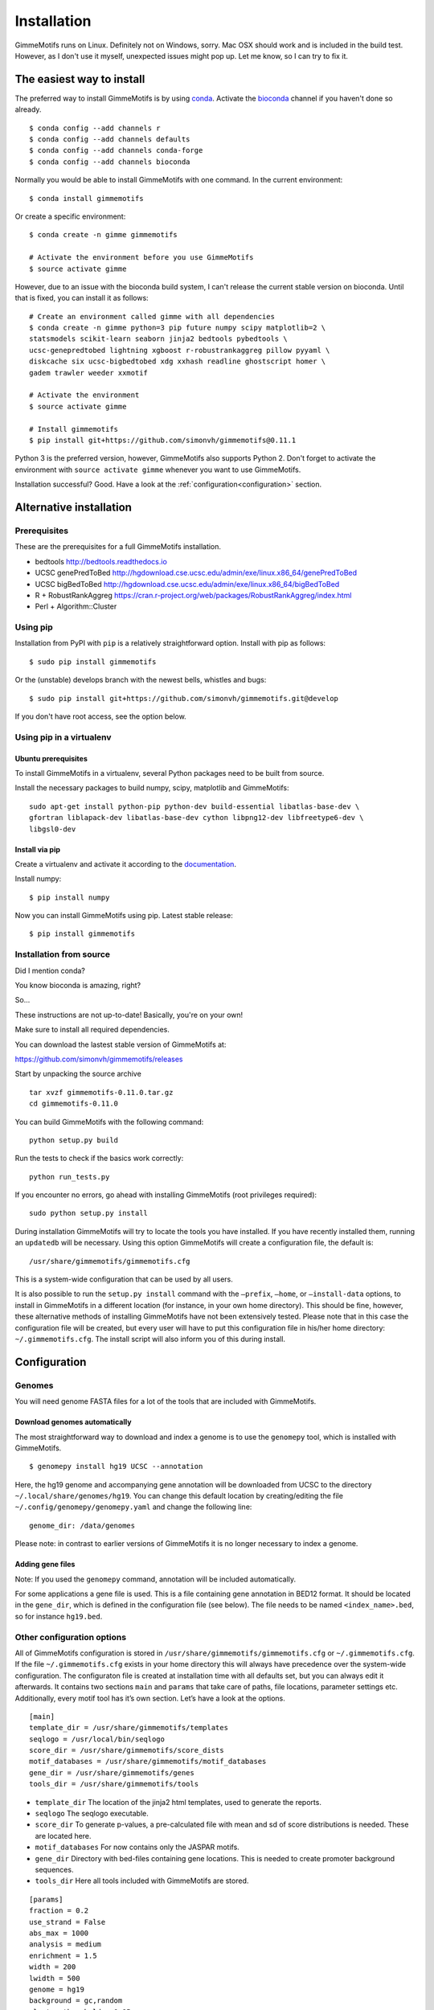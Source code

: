 Installation
============

GimmeMotifs runs on Linux. Definitely not on Windows, sorry. 
Mac OSX should work and is included in the build test. 
However, as I don't use it myself, unexpected issues might pop up. 
Let me know, so I can try to fix it.

.. _`Install GimmeMotifs`:

The easiest way to install
--------------------------

The preferred way to install GimmeMotifs is by using `conda
<https://docs.continuum.io/anaconda>`_. 
Activate the bioconda_ channel if you haven't done so already.

:: 

    $ conda config --add channels r
    $ conda config --add channels defaults
    $ conda config --add channels conda-forge
    $ conda config --add channels bioconda

Normally you would be able to install GimmeMotifs with one command. In the current environment:

::

    $ conda install gimmemotifs

Or create a specific environment:

::

    $ conda create -n gimme gimmemotifs
    
    # Activate the environment before you use GimmeMotifs
    $ source activate gimme


However, due to an issue with the bioconda build system, I can't release the
current stable version on bioconda. Until that is fixed, you can install it as
follows:

::

    # Create an environment called gimme with all dependencies
    $ conda create -n gimme python=3 pip future numpy scipy matplotlib=2 \
    statsmodels scikit-learn seaborn jinja2 bedtools pybedtools \
    ucsc-genepredtobed lightning xgboost r-robustrankaggreg pillow pyyaml \
    diskcache six ucsc-bigbedtobed xdg xxhash readline ghostscript homer \
    gadem trawler weeder xxmotif
    
    # Activate the environment
    $ source activate gimme

    # Install gimmemotifs
    $ pip install git+https://github.com/simonvh/gimmemotifs@0.11.1

Python 3 is the preferred version, however, GimmeMotifs also supports Python 2.
Don't forget to activate the environment with ``source activate gimme`` whenever
you want to use GimmeMotifs.

Installation successful? Good. Have a look at the :ref:`configuration<configuration>` section.

.. _bioconda: https://bioconda.github.io/

Alternative installation
------------------------

Prerequisites
+++++++++++++

These are the prerequisites for a full GimmeMotifs installation.

- bedtools http://bedtools.readthedocs.io
- UCSC genePredToBed http://hgdownload.cse.ucsc.edu/admin/exe/linux.x86_64/genePredToBed
- UCSC bigBedToBed http://hgdownload.cse.ucsc.edu/admin/exe/linux.x86_64/bigBedToBed
- R + RobustRankAggreg https://cran.r-project.org/web/packages/RobustRankAggreg/index.html
- Perl + Algorithm::Cluster

Using pip
+++++++++

Installation from PyPI with ``pip`` is a relatively straightforward option.
Install with pip as follows:

:: 

    $ sudo pip install gimmemotifs

Or the (unstable) develops branch with the newest bells, whistles and bugs:

::

    $ sudo pip install git+https://github.com/simonvh/gimmemotifs.git@develop

If you don't have root access, see the option below.

Using pip in a virtualenv
+++++++++++++++++++++++++

Ubuntu prerequisites
~~~~~~~~~~~~~~~~~~~~

To install GimmeMotifs in a virtualenv, several Python packages need to be built from source. 

Install the necessary packages to build numpy, scipy, matplotlib and GimmeMotifs:

::

    sudo apt-get install python-pip python-dev build-essential libatlas-base-dev \
    gfortran liblapack-dev libatlas-base-dev cython libpng12-dev libfreetype6-dev \
    libgsl0-dev

Install via pip
~~~~~~~~~~~~~~~

Create a virtualenv and activate it according to the 
`documentation
<https://virtualenv.readthedocs.org/en/latest/userguide.html#usage>`_.

Install numpy:

::

    $ pip install numpy


Now you can install GimmeMotifs using pip. Latest stable release:

::

    $ pip install gimmemotifs


Installation from source
++++++++++++++++++++++++

Did I mention conda? 

You know bioconda is amazing, right?

So...


These instructions are not up-to-date! Basically, you're on your own!

Make sure to install all required dependencies.

You can download the lastest stable version of GimmeMotifs at:

| https://github.com/simonvh/gimmemotifs/releases

Start by unpacking the source archive

::

    tar xvzf gimmemotifs-0.11.0.tar.gz
    cd gimmemotifs-0.11.0

You can build GimmeMotifs with the following command:

::

    python setup.py build

Run the tests to check if the basics work correctly:

::

    python run_tests.py

If you encounter no errors, go ahead with installing GimmeMotifs (root
privileges required):

::

    sudo python setup.py install

During installation GimmeMotifs will try to locate the tools you have
installed. If you have recently installed them, running an ``updatedb``
will be necessary. Using this option GimmeMotifs will create a
configuration file, the default is:

::

    /usr/share/gimmemotifs/gimmemotifs.cfg

This is a system-wide configuration that can be used by all users.

It is also possible to run the ``setup.py install`` command with the
``–prefix``, ``–home``, or ``–install-data`` options, to install in
GimmeMotifs in a different location (for instance, in your own home
directory). This should be fine, however, these alternative methods of
installing GimmeMotifs have not been extensively tested. Please note
that in this case the configuration file will be created, but every user
will have to put this configuration file in his/her home directory:
``~/.gimmemotifs.cfg``. The install script will also inform you of this
during install.  


.. _configuration:

Configuration
-------------

Genomes
+++++++

You will need genome FASTA files for a lot of the tools that are included 
with GimmeMotifs.

Download genomes automatically
~~~~~~~~~~~~~~~~~~~~~~~~~~~~~~

The most straightforward way to download and index a genome is to use
the ``genomepy`` tool, which is installed with GimmeMotifs.

::

    $ genomepy install hg19 UCSC --annotation

Here, the hg19 genome and accompanying gene annotation will be downloaded
from UCSC to the directory ``~/.local/share/genomes/hg19``. 
You can change this default location by creating/editing the file ``~/.config/genomepy/genomepy.yaml`` and change the following line:

::

    genome_dir: /data/genomes

Please note: in contrast to earlier versions of GimmeMotifs it is no longer necessary to index a genome.

Adding gene files
~~~~~~~~~~~~~~~~~

Note: If you used the ``genomepy`` command, annotation will be included automatically.

For some applications a gene file is used. This is a file containing gene
annotation in BED12 format. It should be located in the ``gene_dir``, 
which is defined in the configuration file (see below). 
The file needs to be named ``<index_name>.bed``, so for instance ``hg19.bed``.

.. _`other_configuration`:

Other configuration options
+++++++++++++++++++++++++++

All of GimmeMotifs configuration is stored in
``/usr/share/gimmemotifs/gimmemotifs.cfg`` or ``~/.gimmemotifs.cfg``. If
the file ``~/.gimmemotifs.cfg`` exists in your home directory this will
always have precedence over the system-wide configuration. The
configuraton file is created at installation time with all defaults set,
but you can always edit it afterwards. It contains two sections ``main``
and ``params`` that take care of paths, file locations, parameter
settings etc. Additionally, every motif tool has it’s own section. Let’s
have a look at the options.

::

    [main]
    template_dir = /usr/share/gimmemotifs/templates
    seqlogo = /usr/local/bin/seqlogo
    score_dir = /usr/share/gimmemotifs/score_dists
    motif_databases = /usr/share/gimmemotifs/motif_databases
    gene_dir = /usr/share/gimmemotifs/genes
    tools_dir = /usr/share/gimmemotifs/tools

-  ``template_dir`` The location of the jinja2 html templates, used to
   generate the reports.

-  ``seqlogo`` The seqlogo executable.

-  ``score_dir`` To generate p-values, a pre-calculated file with mean
   and sd of score distributions is needed. These are located here.

-  ``motif_databases`` For now contains only the JASPAR motifs.

-  ``gene_dir`` Directory with bed-files containing gene locations.
   This is needed to create promoter background sequences.

-  ``tools_dir`` Here all tools included with GimmeMotifs are stored.

::

    [params]
    fraction = 0.2
    use_strand = False
    abs_max = 1000
    analysis = medium
    enrichment = 1.5
    width = 200
    lwidth = 500
    genome = hg19
    background = gc,random
    cluster_threshold = 0.95
    available_tools = MDmodule,MEME,Weeder,GADEM,MotifSampler,trawler,Improbizer,BioProspector,Posmo,ChIPMunk,JASPAR,AMD,HMS,Homer
    tools = MDmodule,MEME,Weeder,MotifSampler,trawler,Improbizer,BioProspector,Posmo,ChIPMunk,JASPAR,AMD,HMS,Homer
    pvalue = 0.001
    max_time = None
    ncpus = 2
    motif_db = gimme.vertebrate.v3.1.pwm
    scan_cutoff = 0.9
    use_cache = False
    markov_model = 1
    
This section specifies all the default GimmeMotifs parameters. Most of
these can also be specified at the command-line when running
GimmeMotifs, in which case they will override the parameters specified

Configuration of MotifSampler
+++++++++++++++++++++++++++++

If you want to use MotifSampler there is one more step that you'll have
to take *after* installation of GimmeMotifs. For every organism, you will
need a MotifSampler background. Note that human (hg19, hg38) and mouse (mm9, mm10) background models are included, so for these
organisms MotifSampler will work out of the box. For other organisms the
necessary background files can be created with ``CreateBackgroundModel``
(which is included with GimmeMotifs or can be downloaded from the same
site as MotifSampler). The background model file needs to be saved in
the directory ``/usr/share/gimmemotifs/MotifSampler`` and it should be
named ``<organism_index_name>.bg``. So, for instance, if I downloaded
the human epd background
(``epd_homo_sapiens_499_chromgenes_non_split_3.bg``), this file should
be saved as ``/usr/share/gimmemotifs/MotifSampler/hg19.bg``.
here.
